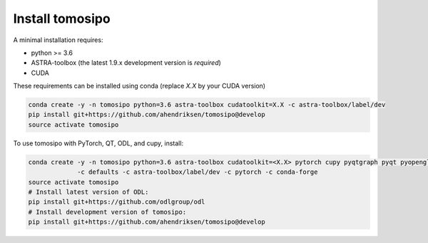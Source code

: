 Install tomosipo
================

A minimal installation requires:

- python >= 3.6
- ASTRA-toolbox (the latest 1.9.x development version is *required*)
- CUDA

These requirements can be installed using conda (replace `X.X` by your
CUDA version)

.. code-block:: bash

    conda create -y -n tomosipo python=3.6 astra-toolbox cudatoolkit=X.X -c astra-toolbox/label/dev
    pip install git+https://github.com/ahendriksen/tomosipo@develop
    source activate tomosipo


To use tomosipo with PyTorch, QT, ODL, and cupy, install:

.. code-block:: bash

    conda create -y -n tomosipo python=3.6 astra-toolbox cudatoolkit=<X.X> pytorch cupy pyqtgraph pyqt pyopengl cupy \
                 -c defaults -c astra-toolbox/label/dev -c pytorch -c conda-forge
    source activate tomosipo
    # Install latest version of ODL:
    pip install git+https://github.com/odlgroup/odl
    # Install development version of tomosipo:
    pip install git+https://github.com/ahendriksen/tomosipo@develop
